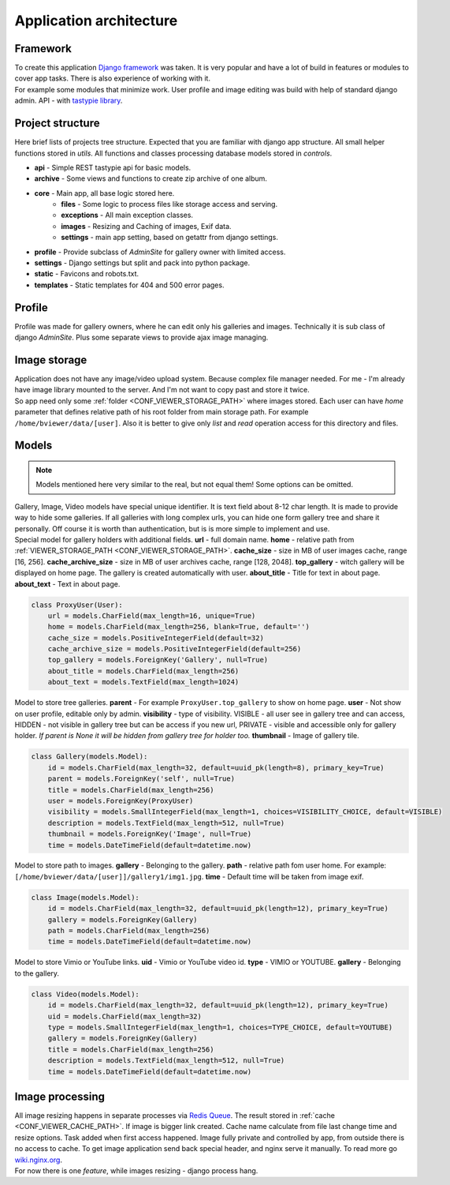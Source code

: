 ========================
Application architecture
========================

.. index:: Architecture


Framework
=========

.. index:: Framework

| To create this application `Django framework <https://www.djangoproject.com/>`__ was taken.
  It is very popular and have a lot of build in features or modules to cover app tasks.
  There is also experience of working with it.

| For example some modules that minimize work.
  User profile and image editing was build with help of standard django admin.
  API - with `tastypie library <http://tastypieapi.org/>`__.


Project structure
=================

.. index:: Project structure

| Here brief lists of projects tree structure.
  Expected that you are familiar with django app structure.
  All small helper functions stored in *utils*.
  All functions and classes processing database models stored in *controls*.

* **api** - Simple REST tastypie api for basic models.
* **archive** - Some views and functions to create zip archive of one album.
* **core** - Main app, all base logic stored here.
    * **files** - Some logic to process files like storage access and serving.
    * **exceptions** - All main exception classes.
    * **images** - Resizing and Caching of images, Exif data.
    * **settings** - main app setting, based on getattr from django settings.
* **profile** - Provide subclass of *AdminSite* for gallery owner with limited access.
* **settings** - Django settings but split and pack into python package.
* **static** - Favicons and robots.txt.
* **templates** - Static templates for 404 and 500 error pages.


Profile
=======

.. index:: Profile

| Profile was made for gallery owners, where he can edit only his galleries and images.
  Technically it is sub class of django *AdminSite*.
  Plus some separate views to provide ajax image managing.


Image storage
=============

.. index:: Image storage

| Application does not have any image/video upload system.
  Because complex file manager needed. For me - I'm already have image library mounted to the server.
  And I'm not want to copy past and store it twice.

| So app need only some :ref:`folder <CONF_VIEWER_STORAGE_PATH>` where images stored.
  Each user can have *home* parameter that defines relative path of his root folder from main storage path.
  For example ``/home/bviewer/data/[user]``.
  Also it is better to give only *list* and *read* operation access for this directory and files.


Models
======

.. index:: Models

.. note::

    Models mentioned here very similar to the real, but not equal them!
    Some options can be omitted.

| Gallery, Image, Video models have special unique identifier. It is text field about 8-12 char length.
  It is made to provide way to hide some galleries. If all galleries with long complex urls,
  you can hide one form gallery tree and share it personally. Off course it is worth than authentication,
  but is is more simple to implement and use.

.. index:: ProxyUser model
.. _proxy-user-model:

| Special model for gallery holders with additional fields.
  **url** - full domain name.
  **home** - relative path from :ref:`VIEWER_STORAGE_PATH <CONF_VIEWER_STORAGE_PATH>`.
  **cache_size** - size in MB of user images cache, range [16, 256].
  **cache_archive_size** - size in MB of user archives cache, range [128, 2048].
  **top_gallery** - witch gallery will be displayed on home page. The gallery is created automatically with user.
  **about_title** - Title for text in about page.
  **about_text** - Text in about page.

.. code-block:: python

    class ProxyUser(User):
        url = models.CharField(max_length=16, unique=True)
        home = models.CharField(max_length=256, blank=True, default='')
        cache_size = models.PositiveIntegerField(default=32)
        cache_archive_size = models.PositiveIntegerField(default=256)
        top_gallery = models.ForeignKey('Gallery', null=True)
        about_title = models.CharField(max_length=256)
        about_text = models.TextField(max_length=1024)

.. index:: Gallery model

| Model to store tree galleries.
  **parent** - For example ``ProxyUser.top_gallery`` to show on home page.
  **user** - Not show on user profile, editable only by admin.
  **visibility** - type of visibility.
  VISIBLE - all user see in gallery tree and can access,
  HIDDEN - not visible in gallery tree but can be access if you new url,
  PRIVATE - visible and accessible only for gallery holder.
  *If parent is None it will be hidden from gallery tree for holder too.*
  **thumbnail** - Image of gallery tile.

.. code-block:: python

    class Gallery(models.Model):
        id = models.CharField(max_length=32, default=uuid_pk(length=8), primary_key=True)
        parent = models.ForeignKey('self', null=True)
        title = models.CharField(max_length=256)
        user = models.ForeignKey(ProxyUser)
        visibility = models.SmallIntegerField(max_length=1, choices=VISIBILITY_CHOICE, default=VISIBLE)
        description = models.TextField(max_length=512, null=True)
        thumbnail = models.ForeignKey('Image', null=True)
        time = models.DateTimeField(default=datetime.now)

.. index:: Image model

| Model to store path to images.
  **gallery** - Belonging to the gallery.
  **path** - relative path fom user home. For example: ``[/home/bviewer/data/[user]]/gallery1/img1.jpg``.
  **time** - Default time will be taken from image exif.

.. code-block:: python

    class Image(models.Model):
        id = models.CharField(max_length=32, default=uuid_pk(length=12), primary_key=True)
        gallery = models.ForeignKey(Gallery)
        path = models.CharField(max_length=256)
        time = models.DateTimeField(default=datetime.now)

.. index:: Video model

| Model to store  Vimio or YouTube links.
  **uid** - Vimio or YouTube video id.
  **type** - VIMIO or YOUTUBE.
  **gallery** - Belonging to the gallery.

.. code-block:: python

    class Video(models.Model):
        id = models.CharField(max_length=32, default=uuid_pk(length=12), primary_key=True)
        uid = models.CharField(max_length=32)
        type = models.SmallIntegerField(max_length=1, choices=TYPE_CHOICE, default=YOUTUBE)
        gallery = models.ForeignKey(Gallery)
        title = models.CharField(max_length=256)
        description = models.TextField(max_length=512, null=True)
        time = models.DateTimeField(default=datetime.now)


Image processing
================

.. index:: Image processing

| All image resizing happens in separate processes via `Redis Queue <http://python-rq.org/>`__.
  The result stored in :ref:`cache <CONF_VIEWER_CACHE_PATH>`. If image is bigger link created.
  Cache name calculate from file last change time and resize options. Task added when first access happened.
  Image fully private and controlled by app, from outside there is no access to cache.
  To get image application send back special header, and nginx serve it manually.
  To read more go `wiki.nginx.org <http://wiki.nginx.org/X-accel>`__.

| For now there is one *feature*, while images resizing - django process hang.
